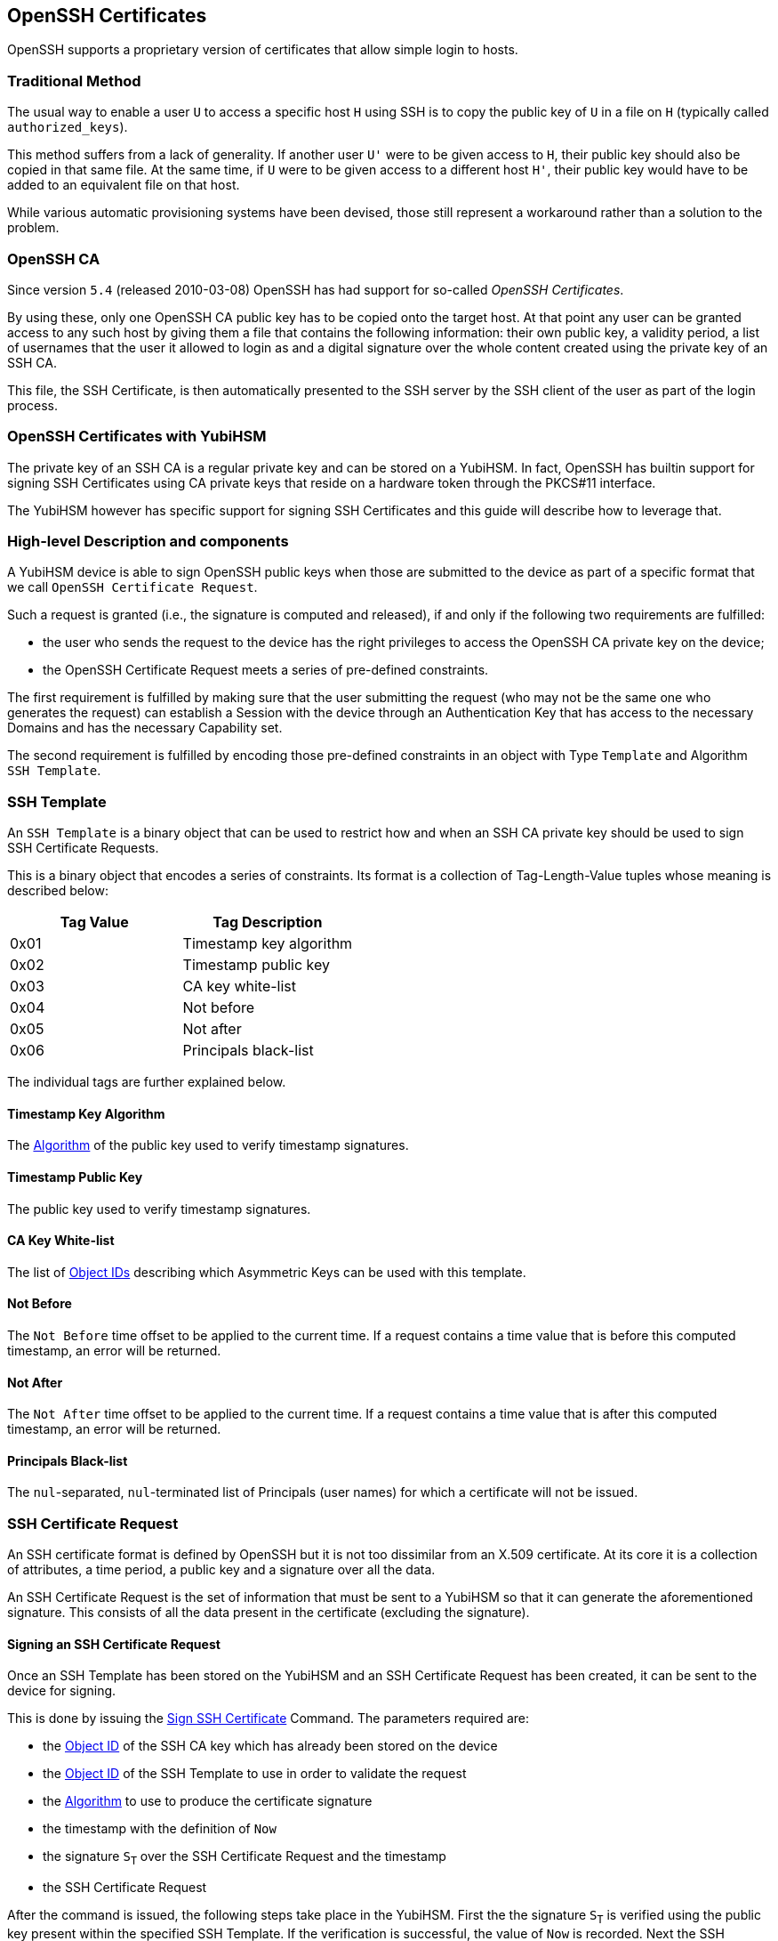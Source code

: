 == OpenSSH Certificates

OpenSSH supports a proprietary version of certificates that allow
simple login to hosts.

=== Traditional Method

The usual way to enable a user `U` to access a specific host `H` using
SSH is to copy the public key of `U` in a file on `H` (typically
called `authorized_keys`).

This method suffers from a lack of generality. If another user `U'`
were to be given access to `H`, their public key should also be copied
in that same file. At the same time, if `U` were to be given access to
a different host `H'`, their public key would have to be added to an
equivalent file on that host.

While various automatic provisioning systems have been devised, those
still represent a workaround rather than a solution to the problem.

=== OpenSSH CA

Since version `5.4` (released 2010-03-08) OpenSSH has had support for
so-called _OpenSSH Certificates_.

By using these, only one OpenSSH CA public key has to be copied onto
the target host. At that point any user can be granted access to any
such host by giving them a file that contains the following
information: their own public key, a validity period, a list of
usernames that the user it allowed to login as and a digital signature
over the whole content created using the private key of an SSH CA.

This file, the SSH Certificate, is then automatically presented to
the SSH server by the SSH client of the user as part of the login
process.

=== OpenSSH Certificates with YubiHSM

The private key of an SSH CA is a regular private key and can be
stored on a YubiHSM. In fact, OpenSSH has builtin support for signing
SSH Certificates using CA private keys that reside on a hardware token
through the PKCS#11 interface.

The YubiHSM however has specific support for signing SSH Certificates
and this guide will describe how to leverage that.

=== High-level Description and components

A YubiHSM device is able to sign OpenSSH public keys when those are
submitted to the device as part of a specific format that we call
`OpenSSH Certificate Request`.

Such a request is granted (i.e., the signature is computed and
released), if and only if the following two requirements are
fulfilled:

 - the user who sends the request to the device has the right
   privileges to access the OpenSSH CA private key on the device;
 - the OpenSSH Certificate Request meets a series of
   pre-defined constraints.

The first requirement is fulfilled by making sure that the user
submitting the request (who may not be the same one who generates
the request) can establish a Session with the device through an
Authentication Key that has access to the necessary Domains and has
the necessary Capability set.

The second requirement is fulfilled by encoding those pre-defined
constraints in an object with Type `Template` and Algorithm `SSH
Template`.

=== SSH Template

An `SSH Template` is a binary object that can be used to restrict how
and when an SSH CA private key should be used to sign SSH Certificate
Requests.

This is a binary object that encodes a series of constraints. Its
format is a collection of Tag-Length-Value tuples whose meaning is
described below:

[options="header"]
|===
| Tag Value | Tag Description |
| 0x01 | Timestamp key algorithm |
| 0x02 | Timestamp public key |
| 0x03 | CA key white-list |
| 0x04 | Not before |
| 0x05 | Not after |
| 0x06 | Principals black-list |
|===

The individual tags are further explained below.

==== Timestamp Key Algorithm

The link:../Concepts/Algorithms.adoc[Algorithm] of the public key used to
verify timestamp signatures.

==== Timestamp Public Key

The public key used to verify timestamp signatures.

==== CA Key White-list

The list of link:../Concepts/Objec_ID.adoc[Object IDs] describing
which Asymmetric Keys can be used with this template.

==== Not Before

The `Not Before` time offset to be applied to the current time. If a
request contains a time value that is before this computed timestamp,
an error will be returned.

==== Not After

The `Not After` time offset to be applied to the current time. If a
request contains a time value that is after this computed timestamp,
an error will be returned.

==== Principals Black-list

The `nul`-separated, `nul`-terminated list of Principals (user names) for which a
certificate will not be issued.

=== SSH Certificate Request

An SSH certificate format is defined by OpenSSH but it is not too
dissimilar from an X.509 certificate. At its core it is a collection
of attributes, a time period, a public key and a signature over all
the data.

An SSH Certificate Request is the set of information that must be sent
to a YubiHSM so that it can generate the aforementioned signature.
This consists of all the data present in the certificate (excluding
the signature).

==== Signing an SSH Certificate Request

Once an SSH Template has been stored on the YubiHSM and an SSH
Certificate Request has been created, it can be sent to the device for
signing.

This is done by issuing the
link:../Commands/Sign_Ssh_Certificate.adoc[Sign SSH Certificate]
Command. The parameters required are:

- the link:../Concepts/Object_ID.adoc[Object ID] of the SSH CA key
  which has already been stored on the device

- the link:../Concepts/SSH_Template.adoc[Object ID] of the SSH
  Template to use in order to validate the request

- the link:../Concepts/Algorithm.adoc[Algorithm] to use to produce the
  certificate signature

- the timestamp with the definition of `Now`

- the signature `S~T~` over the SSH Certificate Request and the
  timestamp

- the SSH Certificate Request

After the command is issued, the following steps take place in the
YubiHSM. First the the signature `S~T~` is verified using the public
key present within the specified SSH Template. If the verification is
successful, the value of `Now` is recorded. Next the SSH Certificate
Request is parsed to extract the `Not Before` and `Not After`
timestamps together with the list of Principals. The following checks
are then performed:

- the ID of the SSH CA key must appear in the SSH CA key white-list
  present in the SSH Template

- the `Not Before` timestamp in the SSH Certificate Request must be
  greater than or equal to `Now` plus the `Not Before` offset
  specified in the SSH Template

- the `Not After` timestamp in the SSH Certificate Request must be
  less than or equal to `Now` plus the `Not After` offset specified in
  the SSH Template

- none of the Principals specified in the SSH Certificate Request must
  appear in the Principals black-list SSH Template

If all the constraints were fulfilled, the YubiHSM will produce a
signature using the Algorithm specified in the command. This signature
can be appended to the SSH Certificate Request to produce a valid SSH
Certificate.
